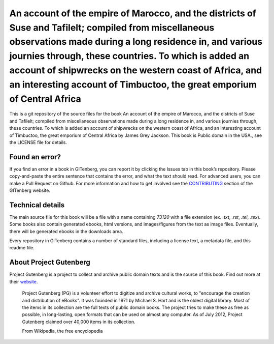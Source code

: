 =====================
An account of the empire of Marocco, and the districts of Suse and Tafilelt; compiled from miscellaneous observations made during a long residence in, and various journies through, these countries. To which is added an account of shipwrecks on the western coast of Africa, and an interesting account of Timbuctoo, the great emporium of Central Africa
=====================


This is a git repository of the source files for the book An account of the empire of Marocco, and the districts of Suse and Tafilelt; compiled from miscellaneous observations made during a long residence in, and various journies through, these countries. To which is added an account of shipwrecks on the western coast of Africa, and an interesting account of Timbuctoo, the great emporium of Central Africa by James Grey Jackson. This book is Public domain in the USA., see the LICENSE file for details. 

Found an error?
===============
If you find an error in a book in GITenberg, you can report it by clicking the Issues tab in this book’s repository. Please copy-and-paste the entire sentence that contains the error, and what the text should read. For advanced users, you can make a Pull Request on Github.  For more information and how to get involved see the CONTRIBUTING_ section of the GITenberg website.

.. _CONTRIBUTING: https://gitenberg.github.com/#contributing


Technical details
=================
The main source file for this book will be a file with a name containing `73120` with a file extension (ex. `.txt`, `.rst`, `.tei`, `.tex`). Some books also contain generated ebooks, html versions, and images/figures from the text as image files. Eventually, there will be generated ebooks in the downloads area.

Every repository in GITenberg contains a number of standard files, including a license text, a metadata file, and this readme file.


About Project Gutenberg
=======================
Project Gutenberg is a project to collect and archive public domain texts and is the source of this book. Find out more at their website_.

    Project Gutenberg (PG) is a volunteer effort to digitize and archive cultural works, to "encourage the creation and distribution of eBooks". It was founded in 1971 by Michael S. Hart and is the oldest digital library. Most of the items in its collection are the full texts of public domain books. The project tries to make these as free as possible, in long-lasting, open formats that can be used on almost any computer. As of July 2012, Project Gutenberg claimed over 40,000 items in its collection.

    From Wikipedia, the free encyclopedia

.. _website: https://www.gutenberg.org/